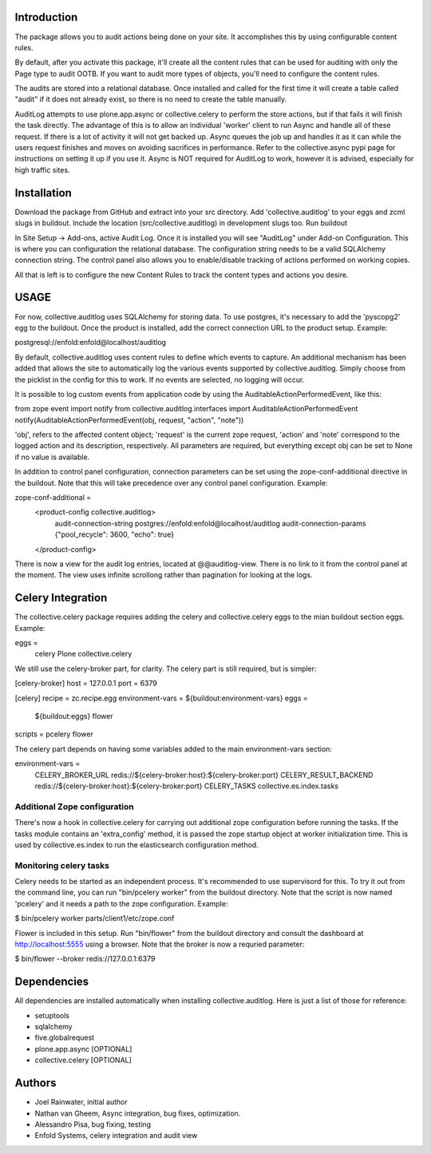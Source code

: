 Introduction
============

The package allows you to audit actions being done on your site.
It accomplishes this by using configurable content rules.

By default, after you activate this package,
it'll create all the content rules
that can be used for auditing with only the Page type to audit OOTB.
If you want to audit more types of objects,
you'll need to configure the content rules.

The audits are stored into a relational database.
Once installed and called for the first time
it will create a table called "audit" if it does not already exist,
so there is no need to create the table manually.

AuditLog attempts to use plone.app.async or collective.celery to 
perform the store actions, but if that fails it will finish the task 
directly. The advantage of this is to allow an individual 'worker' 
client to run Async and handle all of these request.
If there is a lot of activity it will not get backed up.
Async queues the job up and handles it as it can
while the users request finishes and moves on
avoiding sacrifices in performance.
Refer to the collective.async pypi page
for instructions on setting it up if you use it.
Async is NOT required for AuditLog to work,
however it is advised, especially for high traffic sites.


Installation
============

Download the package from GitHub and extract into your src directory.
Add 'collective.auditlog' to your eggs and zcml slugs in buildout.
Include the location (src/collective.auditlog) in development slugs too.
Run buildout

In Site Setup -> Add-ons, active Audit Log.
Once it is installed you will see "AuditLog" under Add-on Configuration.
This is where you can configuration the relational database.
The configuration string needs to be a valid SQLAlchemy connection string.
The control panel also allows you to enable/disable
tracking of actions performed on working copies.

All that is left is to configure the new Content Rules
to track the content types and actions you desire.

USAGE
=====
For now, collective.auditlog uses SQLAlchemy for storing data. To use
postgres, it's necessary to add the 'pyscopg2' egg to the buildout. Once
the product is installed, add the correct connection URL to the product
setup. Example:

postgresql://enfold:enfold@localhost/auditlog

By default, collective.auditlog uses content rules to define which events
to capture. An additional mechanism has been added that allows the site to
automatically log the various events supported by collective.auditlog.
Simply choose from the picklist in the config for this to work. If no
events are selected, no logging will occur.

It is possible to log custom events from application code by using the
AuditableActionPerformedEvent, like this:

from zope event import notify
from collective.auditlog.interfaces import AuditableActionPerformedEvent
notify(AuditableActionPerformedEvent(obj, request, "action", "note"))

'obj', refers to the affected content object; 'request' is the current zope
request, 'action' and 'note' correspond to the logged action and its
description, respectively. All parameters are required, but everything
except obj can be set to None if no value is available.

In addition to control panel configuration, connection parameters can be
set using the zope-conf-additional directive in the buildout. Note that
this will take precedence over any control panel configuration. Example:

zope-conf-additional =
    <product-config collective.auditlog>
        audit-connection-string postgres://enfold:enfold@localhost/auditlog
        audit-connection-params {"pool_recycle": 3600, "echo": true}
    </product-config>

There is now a view for the audit log entries, located at @@auditlog-view.
There is no link to it from the control panel at the moment. The view uses
infinite scrollong rather than pagination for looking at the logs.

Celery Integration
==================
The collective.celery package requires adding the celery and
collective.celery eggs to the mian buildout section eggs. Example:

eggs =
    celery
    Plone
    collective.celery

We still use the celery-broker part, for clarity. The celery part is
still required, but is simpler:

[celery-broker]
host = 127.0.0.1
port = 6379

[celery]
recipe = zc.recipe.egg
environment-vars = ${buildout:environment-vars}
eggs =
    ${buildout:eggs}
    flower
scripts = pcelery flower

The celery part depends on having some variables added to the main
environment-vars section:

environment-vars =
    CELERY_BROKER_URL redis://${celery-broker:host}:${celery-broker:port}
    CELERY_RESULT_BACKEND redis://${celery-broker:host}:${celery-broker:port}
    CELERY_TASKS collective.es.index.tasks

Additional Zope configuration
-----------------------------

There's now a hook in collective.celery for carrying out additional zope
configuration before running the tasks. If the tasks module contains an
'extra_config' method, it is passed the zope startup object at worker
initialization time. This is used by collective.es.index to run the
elasticsearch configuration method.

Monitoring celery tasks
-----------------------

Celery needs to be started as an independent process. It's recommended to
use supervisord for this. To try it out from the command line, you can run
"bin/pcelery worker" from the buildout directory. Note that the script is
now named 'pcelery' and it needs a path to the zope configuration. Example:

$ bin/pcelery worker parts/client1/etc/zope.conf

Flower is included in this setup. Run "bin/flower" from the buildout
directory and consult the dashboard at http://localhost:5555 using a
browser. Note that the broker is now a requried parameter:

$ bin/flower --broker redis://127.0.0.1:6379

Dependencies
============

All dependencies are installed automatically
when installing collective.auditlog.
Here is just a list of those for reference:

- setuptools
- sqlalchemy
- five.globalrequest
- plone.app.async [OPTIONAL]
- collective.celery [OPTIONAL]

Authors
=======

- Joel Rainwater, initial author
- Nathan van Gheem, Async integration, bug fixes, optimization.
- Alessandro Pisa, bug fixing, testing
- Enfold Systems, celery integration and audit view
